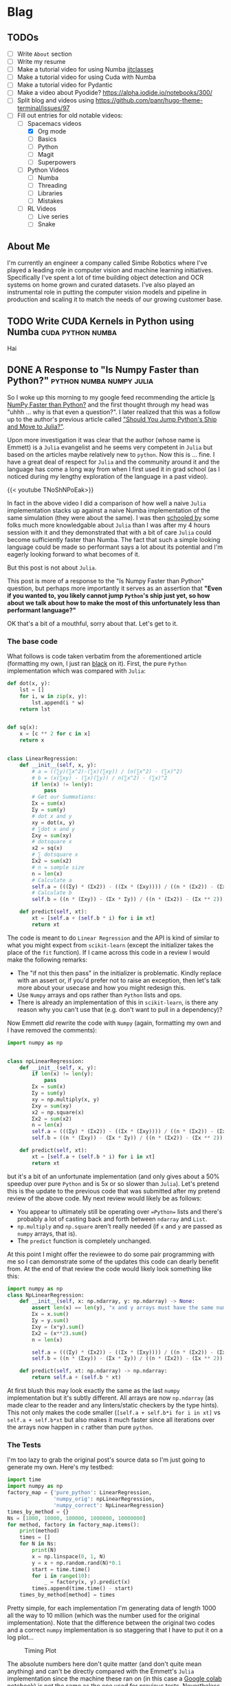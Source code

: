 #+HUGO_BASE_DIR: ../
#+HUGO_SECTION: ./blog/posts
#+OPTIONS: author:nil
* Blag
** TODOs
  :PROPERTIES:
  :EXPORT_HUGO_SECTION: ./
  :EXPORT_FILE_NAME: ../todos
  :END:
  - [ ] Write =About= section
  - [ ] Write my resume
  - [ ] Make a tutorial video for using Numba [[https://numba.pydata.org/numba-doc/latest/user/jitclass.html][jitclasses]]
  - [ ] Make a tutorial video for using Cuda with Numba
  - [ ] Make a tutorial video for Pydantic
  - [ ] Make a video about Pyodide? https://alpha.iodide.io/notebooks/300/
  - [ ] Split blog and videos using https://github.com/panr/hugo-theme-terminal/issues/97
  - [-] Fill out entries for old notable videos:
    - [-] Spacemacs videos
      - [X] Org mode
      - [ ] Basics
      - [ ] Python
      - [ ] Magit
      - [ ] Superpowers
    - [ ] Python Videos
      - [ ] Numba
      - [ ] Threading
      - [ ] Libraries
      - [ ] Mistakes
    - [ ] RL Videos
      - [ ] Live series
      - [ ] Snake
    
** About Me
  :PROPERTIES:
  :EXPORT_HUGO_SECTION: ./
  :EXPORT_FILE_NAME: ../about
  :END:
  I'm currently an engineer a company called Simbe Robotics 
  where I've played a leading role in computer vision and machine learning initiatives.
  Specifically I've spent a lot of time building object detection and OCR systems on home grown and curated datasets.
  I've also played an instrumental role in putting the computer vision models and pipeline in production
  and scaling it to match the needs of our growing customer base.

** TODO Write CUDA Kernels in Python using Numba          :cuda:python:numba:
   CLOSED: [2020-05-20]
  :PROPERTIES:
  :EXPORT_FILE_NAME: 2020-05-20-cuda-python-numba
  :END:
  Hai
  
** DONE A Response to "Is Numpy Faster than Python?" :python:numba:numpy:julia:
   CLOSED: [2020-05-27 Wed 09:39]
   :PROPERTIES:
   :EXPORT_FILE_NAME: 2020-05-numpy-python-julia-response
   :END:
 So I woke up this morning to my google feed recommending the article [[https://towardsdatascience.com/is-numpy-faster-than-python-e8a7363d8276][Is NumPy Faster than Python?]]
 and the first thought through my head was "uhhh ... why is that even a question?". I later realized that
 this was a follow up to the author's previous article called [[https://towardsdatascience.com/should-you-jump-pythons-ship-and-move-to-julia-ccd32e7d25d9]["Should You Jump Python's Ship and Move to Julia?"]].
  
 Upon more investigation it was clear that the author (whose name is Emmett) is a =Julia= evangelist and he 
 seems very competent in =Julia= but based on the articles maybe relatively new to =python=.
 Now this is ... fine. I have a great deal of respect for =Julia= and the community around it and the 
 language has come a long way from when I first used it in grad school (as I noticed during my lengthy exploration
 of the language in a past video).
  
 {{< youtube TNoShNPoEak>}}
  
 In fact in the above video I did a comparison of how well a naive =Julia= implementation stacks up against a 
 naive Numba implementation of the same simulation (they were about the same). I was then [[https://discourse.julialang.org/t/how-to-optimize-the-following-code/33209][schooled by]] some 
 folks much more knowledgable about =Julia= than I was after my 4 hours session with it and they demonstrated
 that with a bit of care =Julia= could become sufficiently faster than Numba. The fact that such a simple looking
 language could be made so performant says a lot about its potential and I'm eagerly looking forward to what
 becomes of it.
  
 But this post is not about =Julia=.
  
 This post is more of a response to the "Is Numpy Faster than Python" question, but perhaps more importantly
 it serves as an assertion that *"Even if you wanted to, you likely cannot jump =Python='s ship just yet, so 
 how about we talk about how to make the most of this unfortunately less than performant language?"*
  
 OK that's a bit of a mouthful, sorry about that. Let's get to it.
  
*** The base code
    
    What follows is code taken verbatim from the aforementioned article (formatting my own, 
    I just ran [[https://pypi.org/project/black/][black]] on it). First, the pure =Python= implementation which was compared with =Julia=:

    #+begin_src python
def dot(x, y):
    lst = []
    for i, w in zip(x, y):
        lst.append(i * w)
    return lst


def sq(x):
    x = [c ** 2 for c in x]
    return x


class LinearRegression:
    def __init__(self, x, y):
        # a = ((∑y)(∑x^2)-(∑x)(∑xy)) / (n(∑x^2) - (∑x)^2)
        # b = (x(∑xy) - (∑x)(∑y)) / n(∑x^2) - (∑x)^2
        if len(x) != len(y):
            pass
        # Get our Summations:
        Σx = sum(x)
        Σy = sum(y)
        # dot x and y
        xy = dot(x, y)
        # ∑dot x and y
        Σxy = sum(xy)
        # dotsquare x
        x2 = sq(x)
        # ∑ dotsquare x
        Σx2 = sum(x2)
        # n = sample size
        n = len(x)
        # Calculate a
        self.a = (((Σy) * (Σx2)) - ((Σx * (Σxy)))) / ((n * (Σx2)) - (Σx ** 2))
        # Calculate b
        self.b = ((n * (Σxy)) - (Σx * Σy)) / ((n * (Σx2)) - (Σx ** 2))

    def predict(self, xt):
        xt = [self.a + (self.b * i) for i in xt]
        return xt
    #+end_src


    The code is meant to do =Linear Regression= and the API is kind of similar to what you might expect
    from =scikit-learn= (except the initializer takes the place of the =fit= function). If I came across this code
    in a review I would make the following remarks:
    
    - The "if not this then pass" in the initializer is problematic. Kindly replace with an assert or, if you'd prefer not to raise an exception, then let's talk more about your usecase and how you might redesign this.
    - Use =Numpy= arrays and ops rather than =Python= lists and ops.
    - There is already an implementation of this in =scikit-learn=, is there any reason why you can't use that (e.g. don't want to pull in a dependency)?
    
    Now Emmett /did/ rewrite the code with =Numpy= (again, formatting my own and I have removed the comments):
    #+begin_src python
import numpy as np


class npLinearRegression:
    def __init__(self, x, y):
        if len(x) != len(y):
            pass
        Σx = sum(x)
        Σy = sum(y)
        xy = np.multiply(x, y)
        Σxy = sum(xy)
        x2 = np.square(x)
        Σx2 = sum(x2)
        n = len(x)
        self.a = (((Σy) * (Σx2)) - ((Σx * (Σxy)))) / ((n * (Σx2)) - (Σx ** 2))
        self.b = ((n * (Σxy)) - (Σx * Σy)) / ((n * (Σx2)) - (Σx ** 2))

    def predict(self, xt):
        xt = [self.a + (self.b * i) for i in xt]
        return xt
    #+end_src
    
    but it's a bit of an unfortunate implementation (and only gives about a 50% speedup over pure =Python= and is 5x or so slower than =Julia=). Let's 
    pretend this is the update to the previous code that was submitted after my pretend review of the above code.
    My next review would likely be as follows:
    - You appear to ultimately still be operating over ==Python== lists and there's probably a lot of casting back and forth between =ndarray= and =List=.
    - =np.multiply= and =np.square= aren't really needed (if =x= and =y= are passed as =numpy= arrays, that is).
    - The =predict= function is completely unchanged.
    
    At this point I might offer the reviewee to do some pair programming with me so I can demonstrate some of the updates
    this code can dearly benefit from. At the end of that review the code would likely look something like this:
    #+begin_src python
      import numpy as np
      class NpLinearRegression:
          def __init__(self, x: np.ndarray, y: np.ndarray) -> None:
              assert len(x) == len(y), "x and y arrays must have the same number of elements along the first axis"
              Σx = x.sum()
              Σy = y.sum()
              Σxy = (x*y).sum()
              Σx2 = (x**2).sum()
              n = len(x)
        
              self.a = (((Σy) * (Σx2)) - ((Σx * (Σxy)))) / ((n * (Σx2)) - (Σx ** 2))
              self.b = ((n * (Σxy)) - (Σx * Σy)) / ((n * (Σx2)) - (Σx ** 2))

          def predict(self, xt: np.ndarray) -> np.ndarray:
              return self.a + (self.b * xt)
    #+end_src

    At first blush this may look exactly the same as the last =numpy= implementation but it's subtly different.
    All arrays are now =np.ndarray= (as made clear to the reader and any linters/static checkers by the type hints).
    This not only makes the code smaller (=[self.a + self.b*i for i in xt]= vs =self.a + self.b*xt= but also makes it 
    much faster since all iterations over the arrays now happen in =c= rather than pure =python=.

*** The Tests    
    I'm too lazy to grab the original post's source data so I'm just going to generate my own. Here's my testbed:
    
    #+begin_src python
    import time
    import numpy as np
    factory_map = {'pure_python': LinearRegression, 
                   'numpy_orig': npLinearRegression, 
                   'numpy_correct': NpLinearRegression}
    times_by_method = {}
    Ns = [1000, 10000, 100000, 1000000, 10000000]
    for method, factory in factory_map.items():
        print(method)
        times = []
        for N in Ns:
            print(N)
            x = np.linspace(0, 1, N)
            y = x + np.random.rand(N)*0.1
            start = time.time()
            for i in range(10):
                _ = factory(x, y).predict(x)
            times.append(time.time() - start)
        times_by_method[method] = times
    #+end_src

    Pretty simple, for each implementation I'm generating data of length 1000 all the way to 10 million (which was
    the number used for the original implementation). Note that the difference between the original two codes 
    and a correct =numpy= implementation is so staggering that I have to put it on a log plot...
    
    #+caption: Timing Plot
    #+attr_html: :width 100
    [[file:./figures/numpy_vs_python_response_timing.png]]

    The absolute numbers here don't quite matter (and don't quite mean anything) and can't be directly compared
    with the Emmett's =Julia= implementation since the machine these ran on (in this case a [[https://colab.research.google.com/drive/13t7fWYxNSqUpgCfO-sUpE0z9A-s_9KT1?authuser=2#scrollTo=yTweiA7KynYL][Google colab notebook]])
    is not the same as the one used for previous tests. Nevertheless we can compare speedups.
    
    For the 10,000,000 elements case, 10 total runs take 93 seconds in pure =python=. With the original =numpy=
    implementation this goes down to about 39 seconds which is consistent with Emmett's testing. A /correct/ =numpy= 
    implementation, however, gets you to a mere *1.3 seconds*... that's a roughly 72x speedup.
    
    I unfortunately cannot also compare this to Emmett's =python= vs =Julia= comparison by comparing the speedups
    since the timing is not apples to apples. I can still try though it's not clear if the =Julia= =@time= magic he ran was the first
    run of the session or not (since that may or may not involve the JIT compiler) and how many runs of the function
    it did. It /might/ have been a single run in which case the =Python= timing would be =1.22= seconds, implying
    =Julia='s speed up to be only about 4x. Having used =Julia= before I'm reasonably certain that's wrong.
    
*** So what's the takeaway here?    
    1. We're likely stuck with =Python= when it comes to ML and data science (this is an assertion more so than a conclusion).
    2. We should learn to use the various tools at our disposal /correctly/, and learning to grok =numpy= goes a long way.
    3. When comparing the performance of two systems it's a good idea to make sure you understand at least some intricacies of both.

    When I started writing this I thought it may make sense to do a comparison with =Numba= as well, but this post is already gotten 
    too long and I have to start my work day so I'll end it here. I would also like to invite Emmett to update his
    article to include my =numpy= implementation.
    
    Cheers!
* Videos
  :PROPERTIES:
  :EXPORT_HUGO_SECTION: ./blog/videos
  :END:
** DONE Org-Mode in Spacemacs                         :youtube:org:spacemacs:
   CLOSED: [2019-05-03]
  :PROPERTIES:
  :EXPORT_FILE_NAME: org-spacemacs
  :END:
  
  {{< youtube S4f-GUxu3CY>}}
  
  #+hugo: more
  
  My second ever (and apparently most popular) video was about how to use Org-Mode in
  Spacemacs. There's many really good tutorials for Org-Mode but none really focus
  on Spacemacs specifically. I cover:
  - Basic markup syntax
  - Various shortcuts
  - Task tracking, agenda
  - Various shortcuts
    
  Check it out :smile:

* COMMENT Local Variables                                           :ARCHIVE:
 # Local Variables:
 # org-hugo-auto-export-on-save: t
 # End:
